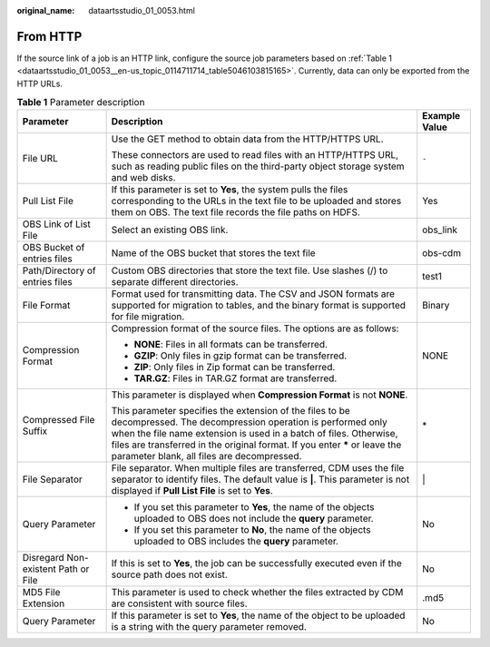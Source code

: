 :original_name: dataartsstudio_01_0053.html

.. _dataartsstudio_01_0053:

From HTTP
=========

If the source link of a job is an HTTP link, configure the source job parameters based on :ref:`Table 1 <dataartsstudio_01_0053__en-us_topic_0114711714_table5046103815165>`. Currently, data can only be exported from the HTTP URLs.

.. _dataartsstudio_01_0053__en-us_topic_0114711714_table5046103815165:

.. table:: **Table 1** Parameter description

   +-------------------------------------+------------------------------------------------------------------------------------------------------------------------------------------------------------------------------------------------------------------------------------------------------------------------------------------------------------------------+-----------------------+
   | Parameter                           | Description                                                                                                                                                                                                                                                                                                            | Example Value         |
   +=====================================+========================================================================================================================================================================================================================================================================================================================+=======================+
   | File URL                            | Use the GET method to obtain data from the HTTP/HTTPS URL.                                                                                                                                                                                                                                                             | ``-``                 |
   |                                     |                                                                                                                                                                                                                                                                                                                        |                       |
   |                                     | These connectors are used to read files with an HTTP/HTTPS URL, such as reading public files on the third-party object storage system and web disks.                                                                                                                                                                   |                       |
   +-------------------------------------+------------------------------------------------------------------------------------------------------------------------------------------------------------------------------------------------------------------------------------------------------------------------------------------------------------------------+-----------------------+
   | Pull List File                      | If this parameter is set to **Yes**, the system pulls the files corresponding to the URLs in the text file to be uploaded and stores them on OBS. The text file records the file paths on HDFS.                                                                                                                        | Yes                   |
   +-------------------------------------+------------------------------------------------------------------------------------------------------------------------------------------------------------------------------------------------------------------------------------------------------------------------------------------------------------------------+-----------------------+
   | OBS Link of List File               | Select an existing OBS link.                                                                                                                                                                                                                                                                                           | obs_link              |
   +-------------------------------------+------------------------------------------------------------------------------------------------------------------------------------------------------------------------------------------------------------------------------------------------------------------------------------------------------------------------+-----------------------+
   | OBS Bucket of entries files         | Name of the OBS bucket that stores the text file                                                                                                                                                                                                                                                                       | obs-cdm               |
   +-------------------------------------+------------------------------------------------------------------------------------------------------------------------------------------------------------------------------------------------------------------------------------------------------------------------------------------------------------------------+-----------------------+
   | Path/Directory of entries files     | Custom OBS directories that store the text file. Use slashes (/) to separate different directories.                                                                                                                                                                                                                    | test1                 |
   +-------------------------------------+------------------------------------------------------------------------------------------------------------------------------------------------------------------------------------------------------------------------------------------------------------------------------------------------------------------------+-----------------------+
   | File Format                         | Format used for transmitting data. The CSV and JSON formats are supported for migration to tables, and the binary format is supported for file migration.                                                                                                                                                              | Binary                |
   +-------------------------------------+------------------------------------------------------------------------------------------------------------------------------------------------------------------------------------------------------------------------------------------------------------------------------------------------------------------------+-----------------------+
   | Compression Format                  | Compression format of the source files. The options are as follows:                                                                                                                                                                                                                                                    | NONE                  |
   |                                     |                                                                                                                                                                                                                                                                                                                        |                       |
   |                                     | -  **NONE**: Files in all formats can be transferred.                                                                                                                                                                                                                                                                  |                       |
   |                                     | -  **GZIP**: Only files in gzip format can be transferred.                                                                                                                                                                                                                                                             |                       |
   |                                     | -  **ZIP**: Only files in Zip format can be transferred.                                                                                                                                                                                                                                                               |                       |
   |                                     | -  **TAR.GZ**: Files in TAR.GZ format are transferred.                                                                                                                                                                                                                                                                 |                       |
   +-------------------------------------+------------------------------------------------------------------------------------------------------------------------------------------------------------------------------------------------------------------------------------------------------------------------------------------------------------------------+-----------------------+
   | Compressed File Suffix              | This parameter is displayed when **Compression Format** is not **NONE**.                                                                                                                                                                                                                                               | \*                    |
   |                                     |                                                                                                                                                                                                                                                                                                                        |                       |
   |                                     | This parameter specifies the extension of the files to be decompressed. The decompression operation is performed only when the file name extension is used in a batch of files. Otherwise, files are transferred in the original format. If you enter **\*** or leave the parameter blank, all files are decompressed. |                       |
   +-------------------------------------+------------------------------------------------------------------------------------------------------------------------------------------------------------------------------------------------------------------------------------------------------------------------------------------------------------------------+-----------------------+
   | File Separator                      | File separator. When multiple files are transferred, CDM uses the file separator to identify files. The default value is **\|**. This parameter is not displayed if **Pull List File** is set to **Yes**.                                                                                                              | \|                    |
   +-------------------------------------+------------------------------------------------------------------------------------------------------------------------------------------------------------------------------------------------------------------------------------------------------------------------------------------------------------------------+-----------------------+
   | Query Parameter                     | -  If you set this parameter to **Yes**, the name of the objects uploaded to OBS does not include the **query** parameter.                                                                                                                                                                                             | No                    |
   |                                     | -  If you set this parameter to **No**, the name of the objects uploaded to OBS includes the **query** parameter.                                                                                                                                                                                                      |                       |
   +-------------------------------------+------------------------------------------------------------------------------------------------------------------------------------------------------------------------------------------------------------------------------------------------------------------------------------------------------------------------+-----------------------+
   | Disregard Non-existent Path or File | If this is set to **Yes**, the job can be successfully executed even if the source path does not exist.                                                                                                                                                                                                                | No                    |
   +-------------------------------------+------------------------------------------------------------------------------------------------------------------------------------------------------------------------------------------------------------------------------------------------------------------------------------------------------------------------+-----------------------+
   | MD5 File Extension                  | This parameter is used to check whether the files extracted by CDM are consistent with source files.                                                                                                                                                                                                                   | .md5                  |
   +-------------------------------------+------------------------------------------------------------------------------------------------------------------------------------------------------------------------------------------------------------------------------------------------------------------------------------------------------------------------+-----------------------+
   | Query Parameter                     | If this parameter is set to **Yes**, the name of the object to be uploaded is a string with the query parameter removed.                                                                                                                                                                                               | No                    |
   +-------------------------------------+------------------------------------------------------------------------------------------------------------------------------------------------------------------------------------------------------------------------------------------------------------------------------------------------------------------------+-----------------------+
